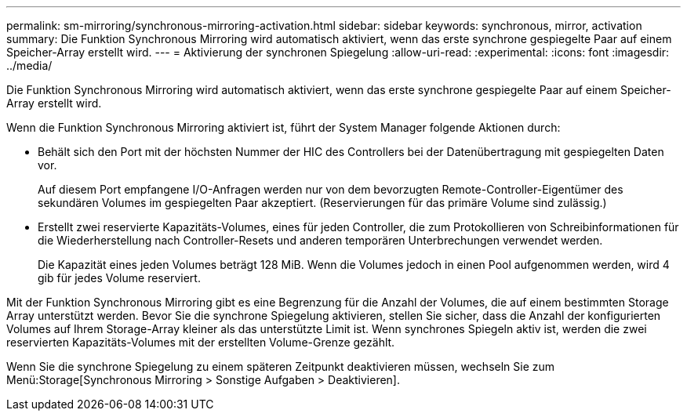 ---
permalink: sm-mirroring/synchronous-mirroring-activation.html 
sidebar: sidebar 
keywords: synchronous, mirror, activation 
summary: Die Funktion Synchronous Mirroring wird automatisch aktiviert, wenn das erste synchrone gespiegelte Paar auf einem Speicher-Array erstellt wird. 
---
= Aktivierung der synchronen Spiegelung
:allow-uri-read: 
:experimental: 
:icons: font
:imagesdir: ../media/


[role="lead"]
Die Funktion Synchronous Mirroring wird automatisch aktiviert, wenn das erste synchrone gespiegelte Paar auf einem Speicher-Array erstellt wird.

Wenn die Funktion Synchronous Mirroring aktiviert ist, führt der System Manager folgende Aktionen durch:

* Behält sich den Port mit der höchsten Nummer der HIC des Controllers bei der Datenübertragung mit gespiegelten Daten vor.
+
Auf diesem Port empfangene I/O-Anfragen werden nur von dem bevorzugten Remote-Controller-Eigentümer des sekundären Volumes im gespiegelten Paar akzeptiert. (Reservierungen für das primäre Volume sind zulässig.)

* Erstellt zwei reservierte Kapazitäts-Volumes, eines für jeden Controller, die zum Protokollieren von Schreibinformationen für die Wiederherstellung nach Controller-Resets und anderen temporären Unterbrechungen verwendet werden.
+
Die Kapazität eines jeden Volumes beträgt 128 MiB. Wenn die Volumes jedoch in einen Pool aufgenommen werden, wird 4 gib für jedes Volume reserviert.



Mit der Funktion Synchronous Mirroring gibt es eine Begrenzung für die Anzahl der Volumes, die auf einem bestimmten Storage Array unterstützt werden. Bevor Sie die synchrone Spiegelung aktivieren, stellen Sie sicher, dass die Anzahl der konfigurierten Volumes auf Ihrem Storage-Array kleiner als das unterstützte Limit ist. Wenn synchrones Spiegeln aktiv ist, werden die zwei reservierten Kapazitäts-Volumes mit der erstellten Volume-Grenze gezählt.

Wenn Sie die synchrone Spiegelung zu einem späteren Zeitpunkt deaktivieren müssen, wechseln Sie zum Menü:Storage[Synchronous Mirroring > Sonstige Aufgaben > Deaktivieren].
